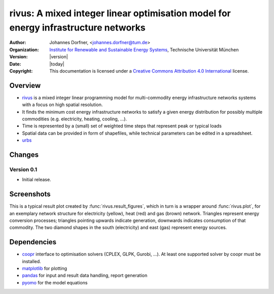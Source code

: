 .. urbs documentation master file, created by
   sphinx-quickstart on Wed Sep 10 11:43:04 2014.
   You can adapt this file completely to your liking, but it should at least
   contain the root `toctree` directive.
   
.. module:: rivus

rivus: A mixed integer linear optimisation model for energy infrastructure networks
===================================================================================

:Author: Johannes Dorfner, <johannes.dorfner@tum.de>
:Organization: `Institute for Renewable and Sustainable Energy Systems`_,
               Technische Universität München
:Version: |version|
:Date: |today|
:Copyright:
  This documentation is licensed under a `Creative Commons Attribution 4.0 
  International`__ license.

.. __: http://creativecommons.org/licenses/by/4.0/


Overview
--------

* `rivus`_  is a mixed integer linear programming model for multi-commodity 
  energy infrastructure networks systems with a focus on high spatial 
  resolution.
* It finds the minimum cost energy infrastructure networks to satisfy a given 
  energy distribution for possibly multiple commodities (e.g. electricity, 
  heating, cooling, ...).
* Time is represented by a (small) set of weighted time steps that represent 
  peak or typical loads  
* Spatial data can be provided in form of shapefiles, while technical 
  parameters can be edited in a spreadsheet.
* `urbs`_

Changes
-------

Version 0.1
^^^^^^^^^^^

* Initial release.


Screenshots
-----------

This is a typical result plot created by :func:`rivus.result_figures`, which
in turn is a wrapper around :func:`rivus.plot`, for an exemplary network
structure for electricity (yellow), heat (red) and gas (brown) network. 
Triangles represent energy conversion processes; triangles pointing upwards
indicate generation, downwards indicates consumption of that commodity. The two
diamond shapes in the south (electricity) and east (gas) represent energy
sources.

.. image:: img/caps-elec.*
   :width: 95%
   :align: center

.. image:: img/caps-heat.*
   :width: 95%
   :align: center

.. image:: img/caps-gas.*
   :width: 95%
   :align: center


Dependencies
------------

* `coopr`_ interface to optimisation solvers (CPLEX, GLPK, Gurobi, ...).
  At least one supported solver by coopr must be installed.
* `matplotlib`_ for plotting
* `pandas`_ for input and result data handling, report generation 
* `pyomo`_ for the model equations

   
.. _coopr: https://software.sandia.gov/trac/coopr
.. _Institute for Renewable and Sustainable Energy Systems: http://www.ens.ei.tum.de/
.. _matplotlib: http://matplotlib.org
.. _pandas: https://pandas.pydata.org
.. _pyomo: https://software.sandia.gov/trac/coopr/wiki/Pyomo
.. _rivus: https://github.com/ojdo/rivus
.. _urbs: https://github.com/tum-ens/urbs

